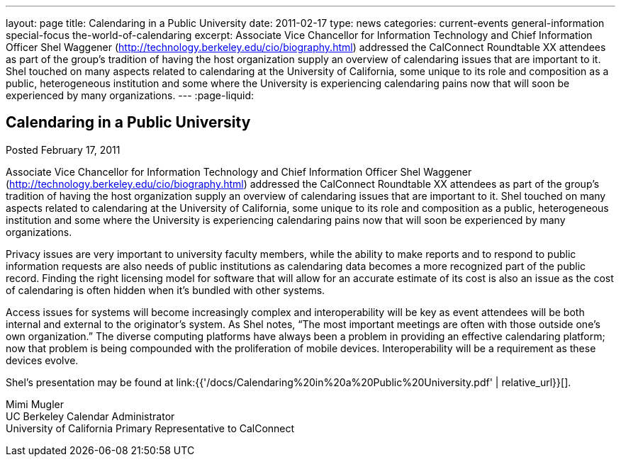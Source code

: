 ---
layout: page
title: Calendaring in a Public University
date: 2011-02-17
type: news
categories: current-events general-information special-focus the-world-of-calendaring
excerpt: Associate Vice Chancellor for Information Technology and Chief Information Officer Shel Waggener (http://technology.berkeley.edu/cio/biography.html) addressed the CalConnect Roundtable XX attendees as part of the group's tradition of having the host organization supply an overview of calendaring issues that are important to it. Shel touched on many aspects related to calendaring at the University of California, some unique to its role and composition as a public, heterogeneous institution and some where the University is experiencing calendaring pains now that will soon be experienced by many organizations.
---
:page-liquid:

== Calendaring in a Public University

Posted February 17, 2011 

Associate Vice Chancellor for Information Technology and Chief Information Officer Shel Waggener (http://technology.berkeley.edu/cio/biography.html) addressed the CalConnect Roundtable XX attendees as part of the group's tradition of having the host organization supply an overview of calendaring issues that are important to it. Shel touched on many aspects related to calendaring at the University of California, some unique to its role and composition as a public, heterogeneous institution and some where the University is experiencing calendaring pains now that will soon be experienced by many organizations.

Privacy issues are very important to university faculty members, while the ability to make reports and to respond to public information requests are also needs of public institutions as calendaring data becomes a more recognized part of the public record. Finding the right licensing model for software that will allow for an accurate estimate of its cost is also an issue as the cost of calendaring is often hidden when it's bundled with other systems.

Access issues for systems will become increasingly complex and interoperability will be key as event attendees will be both internal and external to the originator's system. As Shel notes, "`The most important meetings are often with those outside one's own organization.`" The diverse computing platforms have always been a problem in providing an effective calendaring platform; now that problem is being compounded with the proliferation of mobile devices. Interoperability will be a requirement as these devices evolve.

Shel's presentation may be found at link:{{'/docs/Calendaring%20in%20a%20Public%20University.pdf' | relative_url}}[].

Mimi Mugler +
UC Berkeley Calendar Administrator +
University of California Primary Representative to CalConnect


